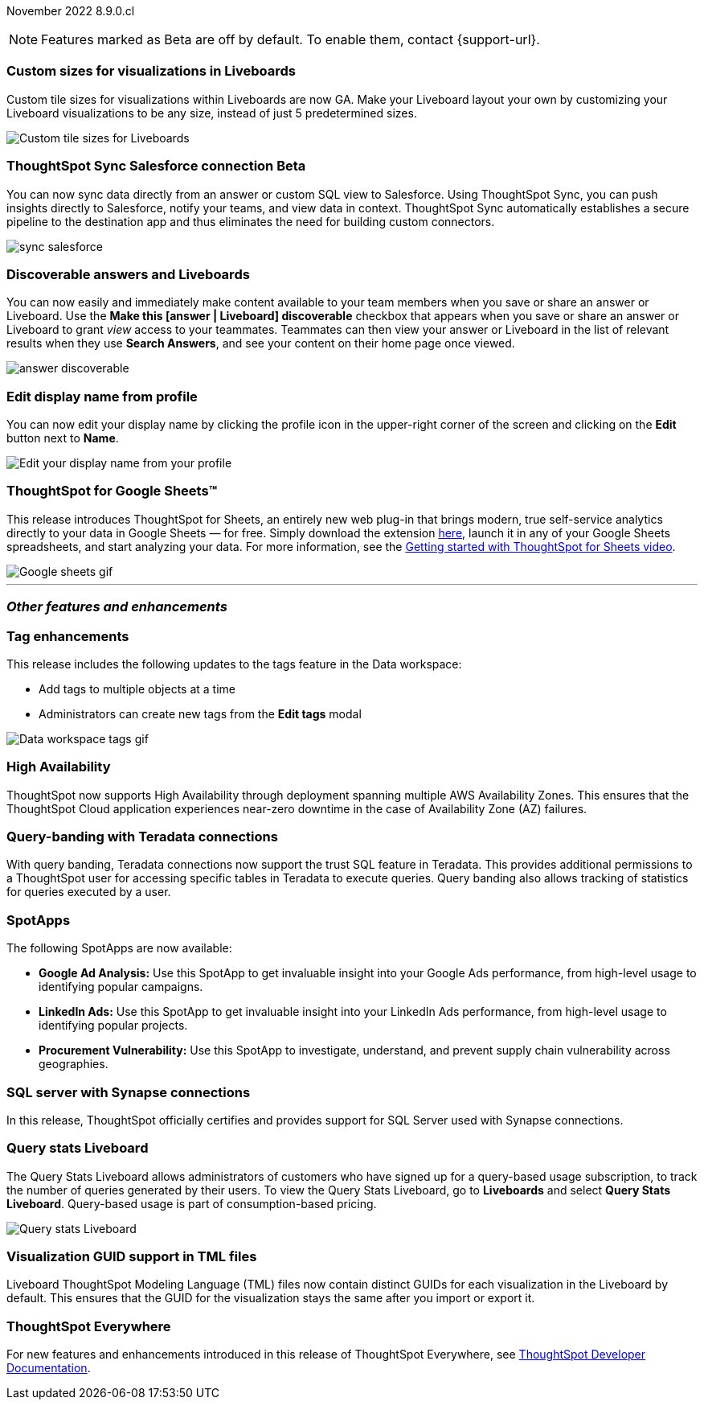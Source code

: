 ifndef::pendo-links[]
November 2022 [label label-dep]#8.9.0.cl#
endif::[]
ifdef::pendo-links[]
[month-year-whats-new]#November 2022#
[label label-dep-whats-new]#8.9.0.cl#
endif::[]

ifndef::free-trial-feature[]
NOTE: Features marked as [.badge.badge-update-note]#Beta# are off by default. To enable them, contact {support-url}.
endif::free-trial-feature[]

[#primary-8-9-0-cl]

[#8-9-0-cl-custom-tile-sizes]
[discrete]
=== Custom sizes for visualizations in Liveboards

Custom tile sizes for visualizations within Liveboards are now GA. Make your Liveboard layout your own by customizing your Liveboard visualizations to be any size, instead of just 5 predetermined sizes.

image::liveboard-tile-sizes-gif.gif[Custom tile sizes for Liveboards]

ifndef::free-trial-feature[]
ifdef::pendo-links[]
[#8-9-0-cl-salesforce-sync]
[discrete]
=== ThoughtSpot Sync Salesforce connection [.badge.badge-beta-whats-new]#Beta#
endif::[]
ifndef::pendo-links[]
[#8-9-0-cl-salesforce-sync]
[discrete]
=== ThoughtSpot Sync Salesforce connection [.badge.badge-beta]#Beta#
endif::[]

// Naomi

You can now sync data directly from an answer or custom SQL view to Salesforce. Using ThoughtSpot Sync, you can push insights directly to Salesforce, notify your teams, and view data in context. ThoughtSpot Sync automatically establishes a secure pipeline to the destination app and thus eliminates the need for building custom connectors.

image::sync-salesforce.png[]

endif::free-trial-feature[]

[#8-9-0-cl-discoverable-content]
[discrete]
=== Discoverable answers and Liveboards

// Naomi

You can now easily and immediately make content available to your team members when you save or share an answer or Liveboard. Use the *Make this [answer | Liveboard] discoverable* checkbox that appears when you save or share an answer or Liveboard to grant _view_ access to your teammates. Teammates can then view your answer or Liveboard in the list of relevant results when they use *Search Answers*, and see your content on their home page once viewed.

image:answer-discoverable.png[]

[#8-9-0-cl-display]
[discrete]
=== Edit display name from profile

You can now edit your display name by clicking the profile icon in the upper-right corner of the screen and clicking on the *Edit* button next to *Name*.

image::display-name.png[Edit your display name from your profile]

// may need to comment TS for google sheets out

[#8-9-0-cl-sheets]
[discrete]
=== ThoughtSpot for Google Sheets™

This release introduces ThoughtSpot for Sheets, an entirely new web plug-in that brings modern, true self-service analytics directly to your data in Google Sheets — for free. Simply download the extension https://workspace.google.com/marketplace/app/thoughtspot/941046147383[here^], launch it in any of your Google Sheets spreadsheets, and start analyzing your data. For more information, see the https://www.youtube.com/watch?v=8kDoPiKqRdA[Getting started with ThoughtSpot for Sheets video^].

image::google-sheets-extension.gif[Google sheets gif]

'''
[#secondary-8-9-0-cl]
[discrete]
=== _Other features and enhancements_

[#8-9-0-cl-tags]
[discrete]
=== Tag enhancements

This release includes the following updates to the tags feature in the Data workspace:

* Add tags to multiple objects at a time
* Administrators can create new tags from the *Edit tags* modal

image::tags-data-workspace.gif[Data workspace tags gif]

ifndef::free-trial-feature[]
[#8-9-0-cl-high-availability]
[discrete]
=== High Availability

ThoughtSpot now supports High Availability through deployment spanning multiple AWS Availability Zones. This ensures that the ThoughtSpot Cloud application experiences near-zero downtime in the case of Availability Zone (AZ) failures.

endif::[]

[#8-9-0-cl-teradata-query-banding]
[discrete]
=== Query-banding with Teradata connections

With query banding, Teradata connections now support the trust SQL feature in Teradata. This provides additional permissions to a ThoughtSpot user for accessing specific tables in Teradata to execute queries. Query banding also allows tracking of statistics for queries executed by a user.

[#8-9-0-cl-spotapps]
[discrete]
=== SpotApps

The following SpotApps are now available:

* *Google Ad Analysis:* Use this SpotApp to get invaluable insight into your Google Ads performance, from high-level usage to identifying popular campaigns.
* *LinkedIn Ads:* Use this SpotApp to get invaluable insight into your LinkedIn Ads performance, from high-level usage to identifying popular projects.
* *Procurement Vulnerability:* Use this SpotApp to investigate, understand, and prevent supply chain vulnerability across geographies.

[#8-9-0-cl-sql-server]
[discrete]
=== SQL server with Synapse connections

In this release, ThoughtSpot officially certifies and provides support for SQL Server used with Synapse connections.
[#8-9-0-cl-query-stats]
[discrete]
=== Query stats Liveboard

// Naomi

The Query Stats Liveboard allows administrators of customers who have signed up for a query-based usage subscription, to track the number of queries generated by their users. To view the Query Stats Liveboard, go to *Liveboards* and select *Query Stats Liveboard*. Query-based usage is part of consumption-based pricing.

image::query-stats-whats-new.png[Query stats Liveboard]

// link needs to be pendo version

[#8-9-0-cl-guids]
[discrete]
=== Visualization GUID support in TML files
Liveboard ThoughtSpot Modeling Language (TML) files now contain distinct GUIDs for each visualization in the Liveboard by default. This ensures that the GUID for the visualization stays the same after you import or export it.

ifndef::free-trial-feature[]
[discrete]
=== ThoughtSpot Everywhere

For new features and enhancements introduced in this release of ThoughtSpot Everywhere, see https://developers.thoughtspot.com/docs/?pageid=whats-new[ThoughtSpot Developer Documentation^].
endif::free-trial-feature[]

